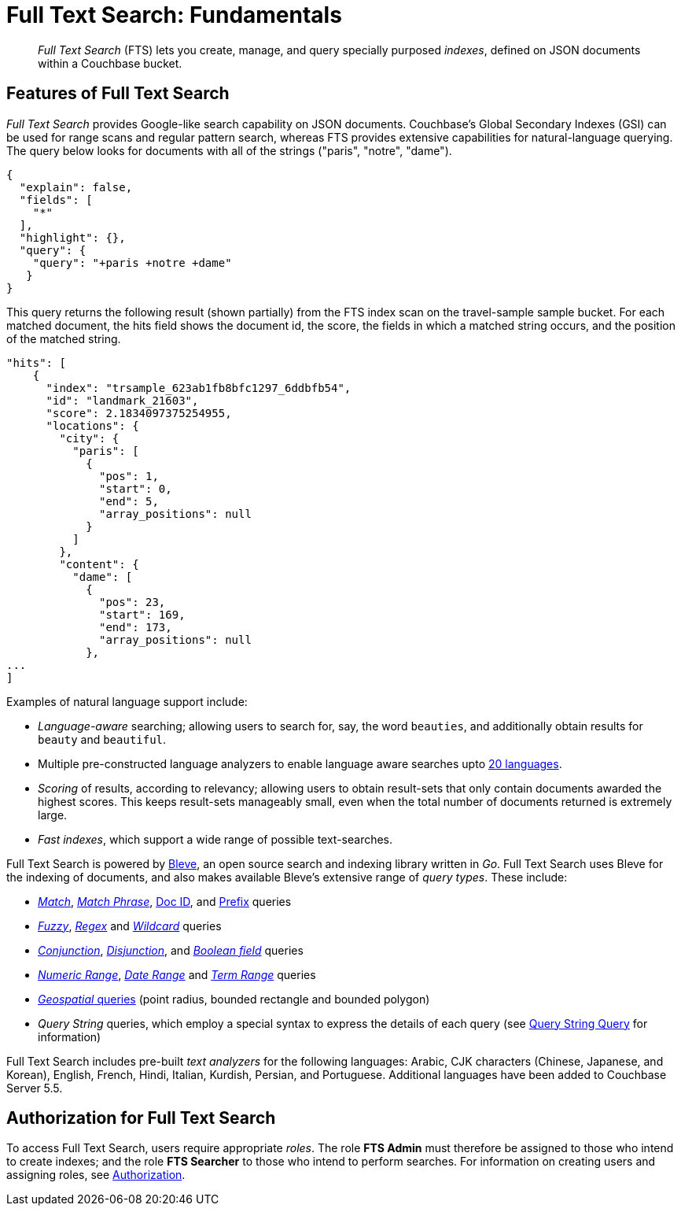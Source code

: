 = Full Text Search: Fundamentals

[abstract]
_Full Text Search_ (FTS) lets you create, manage, and query specially purposed _indexes_, defined on JSON documents within a Couchbase bucket.

[#features-of-full-text-search]
== Features of Full Text Search

_Full Text Search_ provides Google-like search capability on JSON documents.
Couchbase's Global Secondary Indexes (GSI) can be used for range scans and regular pattern search, whereas FTS provides extensive capabilities for natural-language querying.
The query below looks for documents with all of the strings ("paris", "notre", "dame").

[source,json]
----
{
  "explain": false,
  "fields": [
    "*"
  ],
  "highlight": {},
  "query": {
    "query": "+paris +notre +dame"
   }
}
----

This query returns the following result (shown partially) from the FTS index scan on the travel-sample sample bucket.
For each matched document, the hits field shows the document id, the score, the fields in which a matched string occurs, and the position of the matched string.

[source,json]
----
"hits": [
    {
      "index": "trsample_623ab1fb8bfc1297_6ddbfb54",
      "id": "landmark_21603",
      "score": 2.1834097375254955,
      "locations": {
        "city": {
          "paris": [
            {
              "pos": 1,
              "start": 0,
              "end": 5,
              "array_positions": null
            }
          ]
        },
        "content": {
          "dame": [
            {
              "pos": 23,
              "start": 169,
              "end": 173,
              "array_positions": null
            },
...
]
----

Examples of natural language support include:

* _Language-aware_ searching; allowing users to search for, say, the word `beauties`, and additionally obtain results for `beauty` and `beautiful`.
* Multiple pre-constructed language analyzers to enable language aware searches upto https://docs.couchbase.com/server/current/fts/fts-using-analyzers.html#pre-constructed-analyzers[20 languages^].
* _Scoring_ of results, according to relevancy; allowing users to obtain result-sets that only contain documents awarded the highest scores.
This keeps result-sets manageably small, even when the total number of documents returned is extremely large.
* _Fast indexes_, which support a wide range of possible text-searches.

Full Text Search is powered by http://www.blevesearch.com/[Bleve^], an open source search and indexing library written in _Go_.
Full Text Search uses Bleve for the indexing of documents, and also makes available Bleve’s extensive range of _query types_.
These include:

* https://docs.couchbase.com/server/current/fts/fts-query-types.html#match-query[_Match_^], https://docs.couchbase.com/server/current/fts/fts-query-types.html#match-phrase-query[_Match Phrase_^], https://docs.couchbase.com/server/current/fts/fts-query-types.html#doc-id-query[Doc ID^], and https://docs.couchbase.com/server/current/fts/fts-query-types.html#prefix-query[Prefix^] queries
* https://docs.couchbase.com/server/current/fts/fts-query-types.html#fuzzy-query[_Fuzzy_^], https://docs.couchbase.com/server/current/fts/fts-query-types.html#regexp-query[_Regex_^] and https://docs.couchbase.com/server/current/fts/fts-query-types.html#wildcard-query[_Wildcard_^] queries
* https://docs.couchbase.com/server/current/fts/fts-query-types.html#conjunction-query-and[_Conjunction_^], https://docs.couchbase.com/server/current/fts/fts-query-types.html#disjunction-query-or[_Disjunction_^], and https://docs.couchbase.com/server/current/fts/fts-query-types.html#boolean-query[_Boolean field_^] queries
* https://docs.couchbase.com/server/current/fts/fts-query-types.html#numeric-range[_Numeric Range_^], https://docs.couchbase.com/server/current/fts/fts-query-types.html#date-range[_Date Range_^] and https://docs.couchbase.com/server/current/fts/fts-query-types.html#term-range[_Term Range_^] queries
* https://docs.couchbase.com/server/current/fts/fts-geospatial-queries.html#creating_geospatial_rest_query_radius_based[_Geospatial_ queries^] (point radius, bounded rectangle and bounded polygon)
* _Query String_ queries, which employ a special syntax to express the details of each query (see xref:fts-query-types.adoc#query-string-query-syntax[Query String Query] for information)

Full Text Search includes pre-built _text analyzers_ for the following languages: Arabic, CJK characters (Chinese, Japanese, and Korean), English, French, Hindi, Italian, Kurdish, Persian, and Portuguese.
Additional languages have been added to Couchbase Server 5.5.

== Authorization for Full Text Search

To access Full Text Search, users require appropriate _roles_.
The role *FTS Admin* must therefore be assigned to those who intend to create indexes; and the role *FTS Searcher* to those who intend to perform searches.
For information on creating users and assigning roles, see xref:learn:security/authorization-overview.adoc[Authorization].
